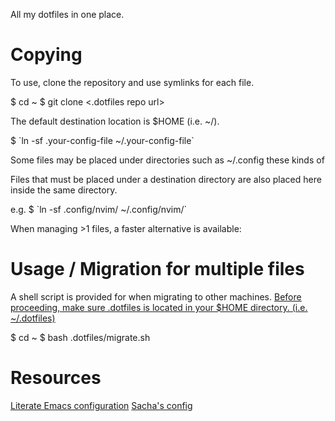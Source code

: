# .dotfiles

All my dotfiles in one place.

* Copying
To use, clone the repository and use symlinks for each file.

	$ cd ~
	$ git clone <.dotfiles repo url>

The default destination location is $HOME (i.e. ~/).

	$ `ln -sf .your-config-file ~/.your-config-file`

Some files may be placed under directories such as ~/.config these kinds of

Files that must be placed under a destination directory are also placed here
inside the same directory. 

e.g. $ `ln -sf .config/nvim/ ~/.config/nvim/`

When managing >1 files, a faster alternative is available:

* Usage / Migration for multiple files

A shell script is provided for when migrating to other machines.
__Before proceeding, make sure .dotfiles is located in your $HOME directory. (i.e. ~/.dotfiles)__

	$ cd ~
	$ bash .dotfiles/migrate.sh


* Resources

[[https://depp.brause.cc/dotemacs/#orgef6e599][Literate Emacs configuration]]
[[https://pages.sachachua.com/.emacs.d/Sacha.html][Sacha's config]]
